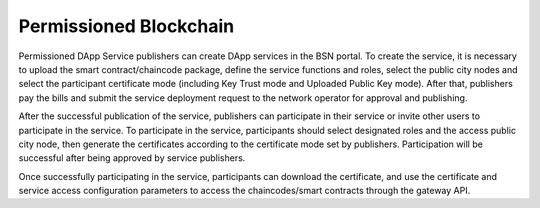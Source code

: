 Permissioned Blockchain
-----------------------

.. figure:: /_static/images/quick-start/permissioned-blockchain.png

Permissioned DApp Service publishers can create DApp services in the BSN portal. To create the service, it is necessary to upload the smart contract/chaincode package, define the service functions and roles, select the public city nodes and select the participant certificate mode (including Key Trust mode and Uploaded Public Key mode). After that, publishers pay the bills and submit the service deployment request to the network operator for approval and publishing.

After the successful publication of the service, publishers can participate in their service or invite other users to participate in the service. To participate in the service, participants should select designated roles and the access public city node, then generate the certificates according to the certificate mode set by publishers. Participation will be successful after being approved by service publishers.

Once successfully participating in the service, participants can download the certificate, and use the certificate and service access configuration parameters to access the chaincodes/smart contracts through the gateway API.